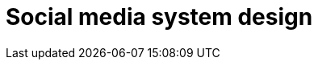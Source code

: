 = Social media system design

// TODO

////

== Functional requirements

* Users can upload and share images and videos.

* Users can like, comment, and share posts.

* Users can follow/unfollow other users.

* Generate and display new feed for users, showing posts from people the user
  follows.

* Support for tagging other users in posts and comments.

== Non-functional requirements

* *High availability*: The service should be up 99.9% of the time.

* *Low latency* for news feed generation.

* *High scalability*: The platform should handle millions of concurrent users.

* *High durability*: Users' uploaded photos and videos shouldn't get lost.

* *Eventual consistency*: If a user doesn't see a photo for some time, it
  should be fine.

////


